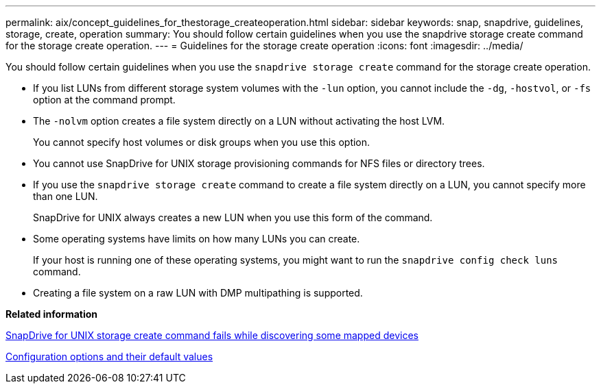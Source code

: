 ---
permalink: aix/concept_guidelines_for_thestorage_createoperation.html
sidebar: sidebar
keywords: snap, snapdrive, guidelines, storage, create, operation
summary: You should follow certain guidelines when you use the snapdrive storage create command for the storage create operation.
---
= Guidelines for the storage create operation
:icons: font
:imagesdir: ../media/

[.lead]
You should follow certain guidelines when you use the `snapdrive storage create` command for the storage create operation.

* If you list LUNs from different storage system volumes with the `-lun` option, you cannot include the `-dg`, `-hostvol`, or `-fs` option at the command prompt.
* The `-nolvm` option creates a file system directly on a LUN without activating the host LVM.
+
You cannot specify host volumes or disk groups when you use this option.

* You cannot use SnapDrive for UNIX storage provisioning commands for NFS files or directory trees.
* If you use the `snapdrive storage create` command to create a file system directly on a LUN, you cannot specify more than one LUN.
+
SnapDrive for UNIX always creates a new LUN when you use this form of the command.

* Some operating systems have limits on how many LUNs you can create.
+
If your host is running one of these operating systems, you might want to run the `snapdrive config check luns` command.

* Creating a file system on a raw LUN with DMP multipathing is supported.

*Related information*

xref:concept_snapdrive_create_comand_fails_while_discovering_mapped_devices.adoc[SnapDrive for UNIX storage create command fails while discovering some mapped devices]

xref:concept_configuration_options_and_their_default_values.adoc[Configuration options and their default values]
